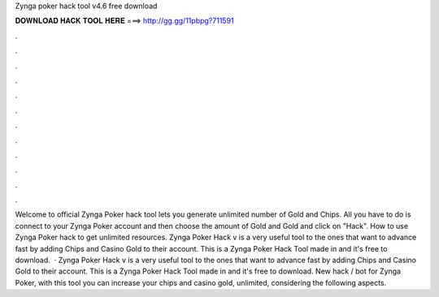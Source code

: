 Zynga poker hack tool v4.6 free download

𝐃𝐎𝐖𝐍𝐋𝐎𝐀𝐃 𝐇𝐀𝐂𝐊 𝐓𝐎𝐎𝐋 𝐇𝐄𝐑𝐄 ===> http://gg.gg/11pbpg?711591

.

.

.

.

.

.

.

.

.

.

.

.

Welcome to official Zynga Poker hack tool lets you generate unlimited number of Gold and Chips. All you have to do is connect to your Zynga Poker account and then choose the amount of Gold and Gold and click on "Hack". How to use Zynga Poker hack to get unlimited resources. Zynga Poker Hack v is a very useful tool to the ones that want to advance fast by adding Chips and Casino Gold to their account. This is a Zynga Poker Hack Tool made in and it's free to download.  · Zynga Poker Hack v is a very useful tool to the ones that want to advance fast by adding Chips and Casino Gold to their account. This is a Zynga Poker Hack Tool made in and it's free to download. New hack / bot for Zynga Poker, with this tool you can increase your chips and casino gold, unlimited, considering the following aspects.